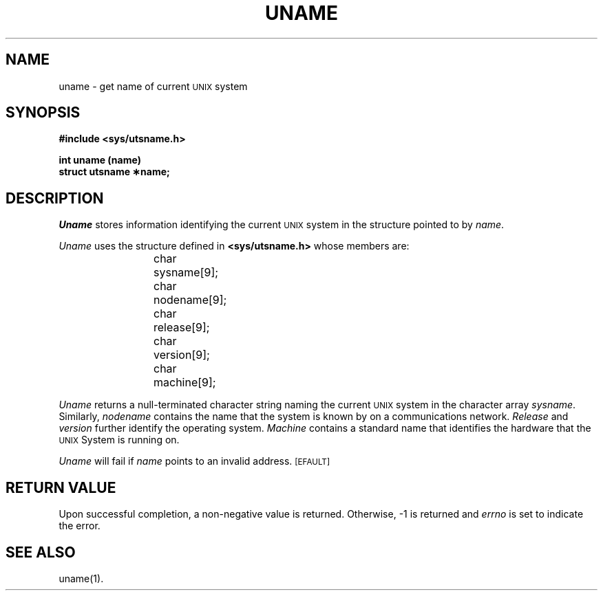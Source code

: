 .TH UNAME 2
.SH NAME
uname \- get name of current \s-1UNIX\s0 system
.SH SYNOPSIS
.B #include <sys/utsname.h>
.PP
.B int uname (name)
.br
.B struct utsname \(**name;
.SH DESCRIPTION
.I Uname\^
stores
information identifying the current
.SM UNIX
system in the structure pointed to by
.IR name .
.PP
.I Uname\^
uses the structure
defined in \f3<sys/utsname.h>\fP whose members are:
.PP
.RS
char	sysname[9];
.br
char	nodename[9];
.br
char	release[9];
.br
char	version[9];
.br
char	machine[9];
.RE
.PP
.I Uname\^
returns
a null-terminated character string naming the current
.SM UNIX
system in the character array
.IR sysname .
Similarly,
.I nodename\^
contains the name that the system is known by on a communications
network.
.I Release\^
and
.I version\^
further identify the operating system.
.I Machine\^
contains a standard name that identifies the hardware that the
.SM UNIX
System is running on.
.PP
.I Uname\^
will fail if
.I name\^
points to an invalid address.
.SM
\%[EFAULT]
.SH "RETURN VALUE"
Upon successful completion, a non-negative value is returned.
Otherwise, \-1 is returned and
.I errno\^
is set to indicate the error.
.SH SEE ALSO
uname(1).
.\"	@(#)uname.2	5.2 of 5/18/82
